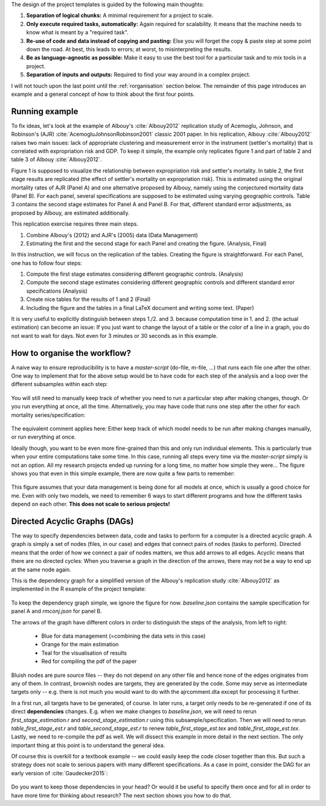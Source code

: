 The design of the project templates is guided by the following main thoughts:

#. **Separation of logical chunks:** A minimal requirement for a project to scale.
#. **Only execute required tasks, automatically:** Again required for scalability. It
   means that the machine needs to know what is meant by a "required task".
#. **Re-use of code and data instead of copying and pasting:** Else you will forget the
   copy & paste step at some point down the road. At best, this leads to errors; at
   worst, to misinterpreting the results.
#. **Be as language-agnostic as possible:** Make it easy to use the best tool for a
   particular task and to mix tools in a project.
#. **Separation of inputs and outputs:** Required to find your way around in a complex
   project.

I will not touch upon the last point until the :ref:`rorganisation` section below. The
remainder of this page introduces an example and a general concept of how to think about
the first four points.


Running example
---------------

To fix ideas, let's look at the example of Albouy's :cite:`Albouy2012` replication study
of Acemoglu, Johnson, and Robinson's (AJR) :cite:`AcemogluJohnsonRobinson2001` classic
2001 paper. In his replication, Albouy :cite:`Albouy2012` raises two main issues: lack
of appropriate clustering and measurement error in the instrument (settler's mortality)
that is correlated with expropriation risk and GDP. To keep it simple, the example only
replicates figure 1 and part of table 2 and table 3 of Albouy :cite:`Albouy2012`.

Figure 1 is supposed to visualize the relationship between expropriation risk and
settler's mortality. In table 2, the first stage results are replicated (the effect of
settler's mortality on expropriation risk). This is estimated using the original
mortality rates of AJR (Panel A) and one alternative proposed by Albouy, namely using
the conjectured mortality data (Panel B). For each panel, several specifications are
supposed to be estimated using varying geographic controls. Table 3 contains the second
stage estimates for Panel A and Panel B. For that, different standard error adjustments,
as proposed by Albouy, are estimated additionally.

This replication exercise requires three main steps.

1. Combine Albouy's (2012) and AJR's (2005) data (Data Management)
2. Estimating the first and the second stage for each Panel and creating the figure.
   (Analysis, Final)

In this instruction, we will focus on the replication of the tables. Creating the figure
is straightforward. For each Panel, one has to follow four steps:

1. Compute the first stage estimates considering different geographic controls.
   (Analysis)
2. Compute the second stage estimates considering different geographic controls and
   different standard error specifications (Analysis)
3. Create nice tables for the results of 1 and 2 (Final)
4. Including the figure and the tables in a final LaTeX document and writing some text.
   (Paper)

It is very useful to explicitly distinguish between steps 1./2. and 3. because
computation time in 1. and 2. (the actual estimation) can become an issue: If you just
want to change the layout of a table or the color of a line in a graph, you do not want
to wait for days. Not even for 3 minutes or 30 seconds as in this example.


.. _rworkflow:

How to organise the workflow?
-----------------------------

A naive way to ensure reproducibility is to have a *master-script* (do-file, m-file,
...) that runs each file one after the other. One way to implement that for the above
setup would be to have code for each step of the analysis and a loop over the different
subsamples within each step:

.. figure:: ../bld/example/r/steps_only_full.png
   :width: 25em

You will still need to manually keep track of whether you need to run a particular step after making changes, though. Or you run everything at once, all the time. Alternatively, you may have code that runs one step after the other for each mortality series/specification:

.. figure:: ../bld/example/r/model_steps_full.png
   :width: 25em

The equivalent comment applies here: Either keep track of which model needs to be run after making changes manually, or run everything at once.

Ideally though, you want to be even more fine-grained than this and only run individual elements. This is particularly true when your entire computations take some time. In this case, running all steps every time via the *master-script* simply is not an option. All my research projects ended up running for a long time, no matter how simple they were... The figure shows you that even in this simple example, there are now quite a few parts to remember:

.. figure:: ../bld/example/r/model_steps_select.png
   :width: 25em

This figure assumes that your data management is being done for all models at once, which is usually a good choice for me. Even with only two models, we need to remember 6 ways to start different programs and how the different tasks depend on each other. **This does not scale to serious projects!**


.. _rdags:

Directed Acyclic Graphs (DAGs)
------------------------------

The way to specify dependencies between data, code and tasks to perform for a computer is a directed acyclic graph. A graph is simply a set of nodes (files, in our case) and edges that connect pairs of nodes (tasks to perform). Directed means that the order of how we connect a pair of nodes matters, we thus add arrows to all edges. Acyclic means that there are no directed cycles: When you traverse a graph in the direction of the arrows, there may not be a way to end up at the same node again.

This is the dependency graph for a simplified version of the Albouy's replication study :cite:`Albouy2012` as implemented in the R example of the project template:

.. figure:: ../bld/example/r/ajrcomment_dependencies.png
   :width: 50em

To keep the dependency graph simple, we ignore the figure for now. *baseline.json* contains the sample specification for panel A and *rmconj.json* for panel B.

The arrows of the graph have different colors in order to distinguish the steps of the analysis, from left to right:

    * Blue for data management (=combining the data sets in this case)
    * Orange for the main estimation
    * Teal for the visualisation of results
    * Red for compiling the pdf of the paper

Bluish nodes are pure source files -- they do not depend on any other file and hence none of the edges originates from any of them. In contrast, brownish nodes are targets, they are generated by the code. Some may serve as intermediate targets only -- e.g. there is not much you would want to do with the ajrcomment.dta except for processing it further.

In a first run, all targets have to be generated, of course. In later runs, a target only needs to be re-generated if one of its direct **dependencies** changes. E.g. when we make changes to *baseline.json*, we will need to rerun *first_stage_estimation.r* and  *second_stage_estimation.r* using this subsample/specification. Then we will need to rerun *table_first_stage_est.r* and *table_second_stage_est.r* to renew *table_first_stage_est.tex* and *table_first_stage_est.tex*. Lastly, we need to re-compile the pdf as well. We will dissect this example in more detail in the next section. The only important thing at this point is to understand the general idea.

Of course this is overkill for a textbook example -- we could easily keep the code closer together than this. But such a strategy does not scale to serious papers with many different specifications. As a case in point, consider the DAG for an early version of :cite:`Gaudecker2015`:

.. figure:: r/pfefficiency.jpg
   :width: 35em

Do you want to keep those dependencies in your head? Or would it be useful to specify them once and for all in order to have more time for thinking about research? The next section shows you how to do that.
